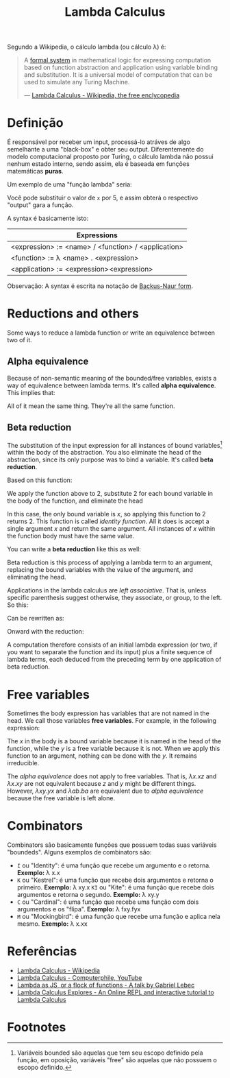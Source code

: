 :PROPERTIES:
:ID: fff13688-0b15-4836-a901-588ac28524a0
:END:
#+title: Lambda Calculus

# Please, translate it to English!

Segundo a Wikipedia, o cálculo lambda (ou cálculo \lambda) é:

#+BEGIN_QUOTE
A [[wikipedia:formal system][formal system]] in mathematical logic for expressing computation based on
function abstraction and application using variable binding and substitution. It
is a universal model of computation that can be used to simulate any Turing
Machine.

--- [[wikipedia:Lambda Calculus][Lambda Calculus - Wikipedia, the free enclycopedia]]
#+END_QUOTE

* Definição
É responsável por receber um input, processá-lo atráves de algo semelhante a uma
"black-box" e obter seu output. Diferentemente do modelo computacional proposto
por Turing, o cálculo lambda não possui nenhum estado interno, sendo assim, ela
é baseada em funções matemáticas *puras*.

Um exemplo de uma "função lambda" seria:
\begin{equation}
(\lambda x.x + 1)(5)
\end{equation}

Você pode substituir o valor de ~x~ por 5, e assim obterá o respectivo "output"
gara a função.

A syntax é basicamente isto:
| Expressions                                         |
|-----------------------------------------------------|
| <expression> := <name> / <function> / <application> |
| <function> := \lambda <name> . <expression>         |
| <application> := <expression><expression>           |

Observação: A syntax é escrita na notação de [[wikipedia:Backus-Naur form][Backus-Naur form]].

* Reductions and others
Some ways to reduce a lambda function or write an equivalence between two of it.

** Alpha equivalence
Because of non-semantic meaning of the bounded/free variables, exists a way of
equivalence between lambda terms. It's called *alpha equivalence*. This implies
that:

\begin{aligned}
\lambda x.x\\
\lambda d.d\\
\lambda z.z\\
\end{aligned}

All of it mean the same thing. They're all the same function.

** Beta reduction
The substitution of the input expression for all instances of bound
variables[fn:1] within the body of the abstraction. You also eliminate the head
of the abstraction, since its only purpose was to bind a variable. It's called
*beta reduction*.

Based on this function:

\begin{equation}
\lambda x.x
\end{equation}

We apply the function above to 2, substitute 2 for each bound variable in the
body of the function, and eliminate the head


\begin{document}
\begin{equation}
(\lambda x.x) 2
\end{equation}
\begin{equation}
2
\end{equation}
\end{document}

In this case, the only bound variable is $x$, so applying this function to 2
returns 2. This function is called /identity function/. All it does is accept a
single argument $x$ and return the same argument. All instances of $x$ within
the function body must have the same value.

You can write a *beta reduction* like this as well:

#+latex_header: \usepackage[fleqn,tbtags]{mathtools}
#+attr_latex: :width 30\textwidth
\begin{equation}
  (\lambda x.x)2 \rightarrow x[x \coloneqq 2]
\end{equation}

Beta reduction is this process of applying a lambda term to an argument,
replacing the bound variables with the value of the argument, and eliminating
the head.

Applications in the lambda calculus are /left associative/. That is, unless
specific parenthesis suggest otherwise, they associate, or group, to the left.
So this:

\begin{equation}
(\lambda x.x)(\lambda y.y)z
\end{equation}

Can be rewritten as:

\begin{equation}
((\lambda x.x)(\lambda y.y))z
\end{equation}

Onward with the reduction:

\begin{document}
  \begin{equation}
    ((\lambda x.x)(\lambda y.y))z
  \end{equation}
  \begin{equation}
    [x \coloneqq (\lambda y.y)]
  \end{equation}
  \begin{equation}
    (\lambda y.y)z
  \end{equation}
  \begin{equation}
    [y \coloneqq z]
  \end{equation}
  \begin{equation}
    z
  \end{equation}
\end{document}

A computation therefore consists of an initial lambda expression (or two, if
you want to separate the function and its input) plus a finite sequence of
lambda terms, each deduced from the preceding term by one application of
beta reduction.

* Free variables
Sometimes the body expression has variables that are not named in the head. We
call those variables *free variables*. For example, in the following expression:

\begin{equation}
  \lambda x.xy
\end{equation}

The $x$ in the body is a bound variable because it is named in the head of the
function, while the $y$ is a free variable because it is not. When we apply this
function to an argument, nothing can be done with the $y$. It remains
irreducible.

The [[alpha equivalence]] does not apply to free variables. That is, $\lambda x.xz$
and $\lambda x.xy$ are not equivalent because $z$ and $y$ might be different things.
However, $\lambda xy.yx$ and $\lambda ab.ba$ are equivalent due to [[alpha equivalence]]
because the free variable is left alone.

* Combinators
Combinators são basicamente funções que possuem todas suas variáveis "boundeds".
Alguns exemplos de combinators são:
- ~I~ ou "Identity": é uma função que recebe um argumento e o retorna.
  *Exemplo:* \lambda x.x
- ~K~ ou "Kestrel": é uma função que recebe dois argumentos e retorna o
  primeiro.
  *Exemplo:* \lambda xy.x
  ~KI~ ou "Kite": é uma função que recebe dois argumentos e retorna o segundo.
  *Exemplo:* \lambda xy.y
- ~C~ ou "Cardinal": é uma função que recebe uma função com dois argumentos e os
  "flipa".
  *Exemplo:* \lambda fxy.fyx
- ~M~ ou "Mockingbird": é uma função que recebe uma função e aplica nela mesmo.
  *Exemplo:* \lambda x.xx

* Referências
- [[wikipedia:Lambda_calculus][Lambda Calculus - Wikipedia]]
- [[youtube:eis11j_iGMs][Lambda Calculus - Computerphile, YouTube]]
- [[https:glebec.github.io/lambda-talk/][Lambda as JS, or a flock of functions - A talk by Gabriel Lebec]]
- [[https:lambdaexplorer.com/][Lambda Calculus Explores - An Online REPL and interactive tutorial to Lambda Calculus]]

* Footnotes
[fn:1] Variáveis bounded são aquelas que tem seu escopo definido pela função, em
oposição, variáveis "free" são aquelas que não possuem o escopo definido.
